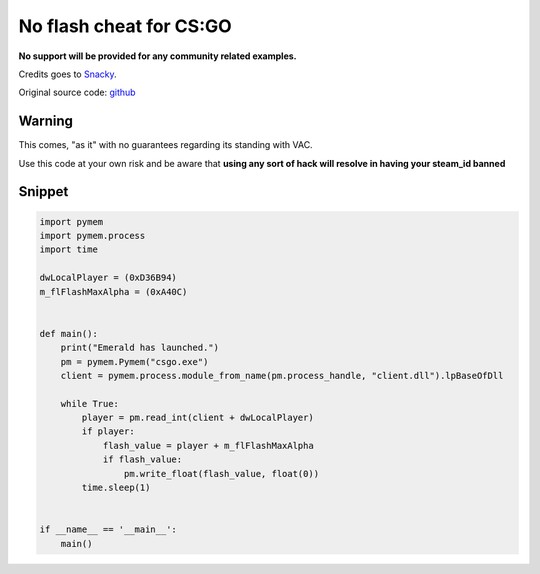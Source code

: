 No flash cheat for CS:GO
========================

**No support will be provided for any community related examples.**

Credits goes to Snacky_.

Original source code: github_

.. _Snacky: https://github.com/Snaacky
.. _github: https://github.com/Snaacky/Emerald

Warning
-------

This comes, "as it" with no guarantees regarding its standing with VAC.

Use this code at your own risk and be aware that **using any sort of hack will resolve in having your steam_id banned**

Snippet
-------

.. code-block:: python

    import pymem
    import pymem.process
    import time

    dwLocalPlayer = (0xD36B94)
    m_flFlashMaxAlpha = (0xA40C)


    def main():
        print("Emerald has launched.")
        pm = pymem.Pymem("csgo.exe")
        client = pymem.process.module_from_name(pm.process_handle, "client.dll").lpBaseOfDll

        while True:
            player = pm.read_int(client + dwLocalPlayer)
            if player:
                flash_value = player + m_flFlashMaxAlpha
                if flash_value:
                    pm.write_float(flash_value, float(0))
            time.sleep(1)


    if __name__ == '__main__':
        main()
